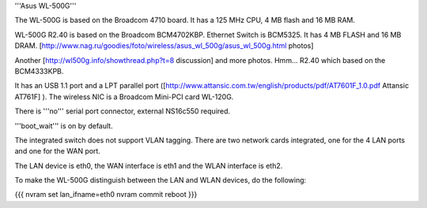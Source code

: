 '''Asus WL-500G'''

The WL-500G is based on the Broadcom 4710 board. It has a 125 MHz CPU, 4 MB flash and 16 MB RAM.

WL-500G R2.40 is based on the Broadcom BCM4702KBP. Ethernet Switch is BCM5325. It has 4 MB FLASH and 16 MB DRAM. [http://www.nag.ru/goodies/foto/wireless/asus_wl_500g/asus_wl_500g.html photos]

Another [http://wl500g.info/showthread.php?t=8 discussion] and more photos. Hmm... R2.40 which based on the BCM4333KPB.

It has an USB 1.1 port and a LPT parallel port ([http://www.attansic.com.tw/english/products/pdf/AT7601F_1.0.pdf Attansic AT761F] ). The wireless NIC is a Broadcom Mini-PCI card WL-120G.

There is '''no''' serial port connector, external NS16c550 required.

'''boot_wait''' is on by default.

The integrated switch does not support VLAN tagging.
There are two network cards integrated, one for the 4 LAN ports and one for the WAN port.

The LAN device is eth0, the WAN interface is eth1 and the WLAN interface is eth2.

To make the WL-500G distinguish between the LAN and WLAN devices, do the following:

{{{
nvram set lan_ifname=eth0
nvram commit
reboot
}}}
